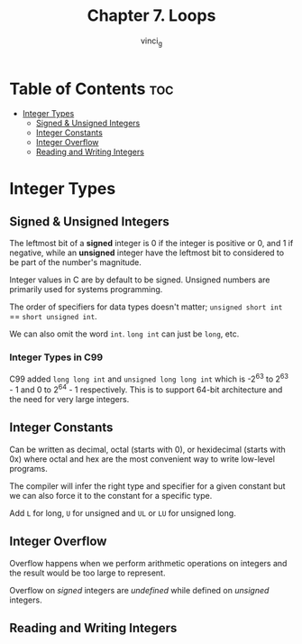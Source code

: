 #+TITLE: Chapter 7. Loops
#+AUTHOR: vinci_g
#+DESCRIPTION: C Programming - A Modern Approach Chapter 7
#+OPTIONS: toc

* Table of Contents :toc:
- [[#integer-types][Integer Types]]
  - [[#signed--unsigned-integers][Signed & Unsigned Integers]]
  - [[#integer-constants][Integer Constants]]
  - [[#integer-overflow][Integer Overflow]]
  - [[#reading-and-writing-integers][Reading and Writing Integers]]

* Integer Types

** Signed & Unsigned Integers

The leftmost bit of a *signed* integer is 0 if the integer is positive or 0, and 1 if negative, while an *unsigned* integer have the leftmost bit to considered to be part of the number's magnitude.

Integer values in C are by default to be signed. Unsigned numbers are primarily used for systems programming.

The order of specifiers for data types doesn't matter; ~unsigned short int~ == ~short unsigned int~.

We can also omit the word ~int~. ~long int~ can just be ~long~, etc.

*** Integer Types in C99

C99 added ~long long int~ and ~unsigned long long int~ which is -2^63 to 2^63 - 1 and 0 to 2^64 - 1 respectively. This is to support 64-bit architecture and the need for very large integers.

** Integer Constants

Can be written as decimal, octal (starts with 0), or hexidecimal (starts with 0x) where octal and hex are the most convenient way to write low-level programs.

The compiler will infer the right type and specifier for a given constant but we can also force it to the constant for a specific type.

Add ~L~ for long, ~U~ for unsigned and ~UL~ or ~LU~ for unsigned long.

** Integer Overflow

Overflow happens when we perform arithmetic operations on integers and the result would be too large to represent.

Overflow on /signed/ integers are /undefined/ while defined on /unsigned/ integers.

** Reading and Writing Integers
